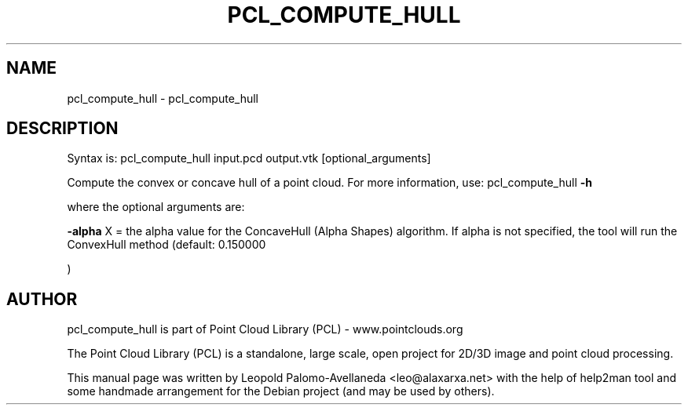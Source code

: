 .\" DO NOT MODIFY THIS FILE!  It was generated by help2man 1.40.10.
.TH PCL_COMPUTE_HULL "1" "May 2014" "pcl_compute_hull 1.7.1" "User Commands"
.SH NAME
pcl_compute_hull \- pcl_compute_hull
.SH DESCRIPTION

Syntax is: pcl_compute_hull input.pcd output.vtk [optional_arguments]


Compute the convex or concave hull of a point cloud. For more information, use: pcl_compute_hull \fB\-h\fR

  where the optional arguments are:

 \fB\-alpha\fR X = the alpha value for the ConcaveHull (Alpha Shapes) algorithm. If alpha is not specified, the tool will run the ConvexHull method (default: 0.150000

)
.SH AUTHOR
pcl_compute_hull is part of Point Cloud Library (PCL) - www.pointclouds.org

The Point Cloud Library (PCL) is a standalone, large scale, open project for 2D/3D
image and point cloud processing.
.PP
This manual page was written by Leopold Palomo-Avellaneda <leo@alaxarxa.net> with
the help of help2man tool and some handmade arrangement for the Debian project
(and may be used by others).
 
